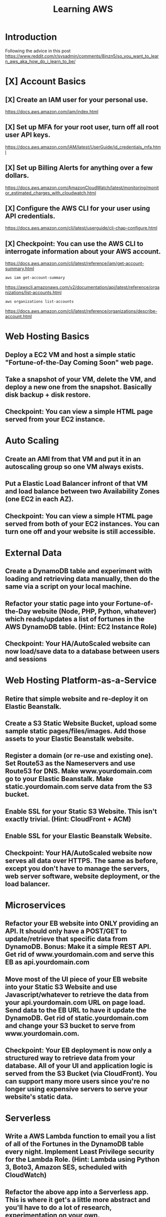 #+TITLE: Learning AWS
#+STARTUP: overview
#+OPTIONS: toc:2

*   Introduction
Following the advice in this post https://www.reddit.com/r/sysadmin/comments/8inzn5/so_you_want_to_learn_aws_aka_how_do_i_learn_to_be/
* [X] Account Basics
** [X] Create an IAM user for your personal use.
https://docs.aws.amazon.com/iam/index.html
** [X] Set up MFA for your root user, turn off all root user API keys.
https://docs.aws.amazon.com/IAM/latest/UserGuide/id_credentials_mfa.html
** [X] Set up Billing Alerts for anything over a few dollars.
https://docs.aws.amazon.com/AmazonCloudWatch/latest/monitoring/monitor_estimated_charges_with_cloudwatch.html
** [X] Configure the AWS CLI for your user using API credentials.
https://docs.aws.amazon.com/cli/latest/userguide/cli-chap-configure.html
** [X] Checkpoint: You can use the AWS CLI to interrogate information about your AWS account.
https://docs.aws.amazon.com/cli/latest/reference/iam/get-account-summary.html
#+begin_src bash
aws iam get-account-summary
#+end_src
https://awscli.amazonaws.com/v2/documentation/api/latest/reference/organizations/list-accounts.html
#+begin_src bash
aws organizations list-accounts
#+end_src
https://docs.aws.amazon.com/cli/latest/reference/organizations/describe-account.html
*   Web Hosting Basics
**  Deploy a EC2 VM and host a simple static "Fortune-of-the-Day Coming Soon" web page.
**  Take a snapshot of your VM, delete the VM, and deploy a new one from the snapshot. Basically disk backup + disk restore.
**  Checkpoint: You can view a simple HTML page served from your EC2 instance.
*   Auto Scaling
**  Create an AMI from that VM and put it in an autoscaling group so one VM always exists.
**  Put a Elastic Load Balancer infront of that VM and load balance between two Availability Zones (one EC2 in each AZ).
**  Checkpoint: You can view a simple HTML page served from both of your EC2 instances. You can turn one off and your website is still accessible.
*   External Data
**  Create a DynamoDB table and experiment with loading and retrieving data manually, then do the same via a script on your local machine.
**  Refactor your static page into your Fortune-of-the-Day website (Node, PHP, Python, whatever) which reads/updates a list of fortunes in the AWS DynamoDB table. (Hint: EC2 Instance Role)
**  Checkpoint: Your HA/AutoScaled website can now load/save data to a database between users and sessions
*   Web Hosting Platform-as-a-Service
**  Retire that simple website and re-deploy it on Elastic Beanstalk.
**  Create a S3 Static Website Bucket, upload some sample static pages/files/images. Add those assets to your Elastic Beanstalk website.
**  Register a domain (or re-use and existing one). Set Route53 as the Nameservers and use Route53 for DNS. Make www.yourdomain.com go to your Elastic Beanstalk. Make static.yourdomain.com serve data from the S3 bucket.
**  Enable SSL for your Static S3 Website. This isn't exactly trivial. (Hint: CloudFront + ACM)
**  Enable SSL for your Elastic Beanstalk Website.
**  Checkpoint: Your HA/AutoScaled website now serves all data over HTTPS. The same as before, except you don't have to manage the servers, web server software, website deployment, or the load balancer.
*   Microservices
**  Refactor your EB website into ONLY providing an API. It should only have a POST/GET to update/retrieve that specific data from DynamoDB. Bonus: Make it a simple REST API. Get rid of www.yourdomain.com and serve this EB as api.yourdomain.com
**  Move most of the UI piece of your EB website into your Static S3 Website and use Javascript/whatever to retrieve the data from your api.yourdomain.com URL on page load. Send data to the EB URL to have it update the DynamoDB. Get rid of static.yourdomain.com and change your S3 bucket to serve from www.yourdomain.com.
**  Checkpoint: Your EB deployment is now only a structured way to retrieve data from your database. All of your UI and application logic is served from the S3 Bucket (via CloudFront). You can support many more users since you're no longer using expensive servers to serve your website's static data.
*   Serverless
**  Write a AWS Lambda function to email you a list of all of the Fortunes in the DynamoDB table every night. Implement Least Privilege security for the Lambda Role. (Hint: Lambda using Python 3, Boto3, Amazon SES, scheduled with CloudWatch)
**  Refactor the above app into a Serverless app. This is where it get's a little more abstract and you'll have to do a lot of research, experimentation on your own.
***  The architecture: Static S3 Website Front-End calls API Gateway which executes a Lambda Function which reads/updates data in the DyanmoDB table.
**  Use your SSL enabled bucket as the primary domain landing page with static content.
**  Create an AWS API Gateway, use it to forward HTTP requests to an AWS Lambda function that queries the same data from DynamoDB as your EB Microservice.
**  Your S3 static content should make Javascript calls to the API Gateway and then update the page with the retrieved data.
**  Once you have the "Get Fortune" API Gateway + Lambda working, do the "New Fortune" API.
**  Checkpoint: Your API Gateway and S3 Bucket are fronted by CloudFront with SSL. You have no EC2 instances deployed. All work is done by AWS services and billed as consumed.
*   Cost Analysis
**  Explore the AWS pricing models and see how pricing is structured for the services you've used.
**  Answer the following for each of the main architectures you built:
**  Roughly how much would this have costed for a month?
**  How would I scale this architecture and how would my costs change?
**  Architectures
**  Basic Web Hosting: HA EC2 Instances Serving Static Web Page behind ELB
**  Microservices: Elastic Beanstalk SSL Website for only API + S3 Static Website for all static content + DynamoDB Table + Route53 + CloudFront SSL
**  Serverless: Serverless Website using API Gateway + Lambda Functions + DynamoDB + Route53 + CloudFront SSL + S3 Static Website for all static content
*   Automation
*!!! This is REALLY important !!!*
**   These technologies are the most powerful when they're automated. You can make a Development environment in minutes and experiment and throw it away without a thought. This stuff isn't easy, but it's where the really skilled people excel.
**   Automate the deployment of the architectures above. Use whatever tool you want. The popular ones are AWS CloudFormation or Teraform. Store your code in AWS CodeCommit or on GitHub. Yes, you can automate the deployment of ALL of the above with native AWS tools.
**  I suggest when you get each app-related section of the done by hand you go back and automate the provisioning of the infrastructure. For example, automate the provisioning of your EC2 instance. Automate the creation of your S3 Bucket with Static Website Hosting enabled, etc. This is not easy, but it is very rewarding when you see it work.
*   Continuous Delivery
**   As you become more familiar with Automating deployments you should explore and implement a Continuous Delivery pipeline.
**  Develop a CI/CD pipeline to automatically update a dev deployment of your infrastructure when new code is published, and then build a workflow to update the production version if approved. Travis CI is a decent SaaS tool, Jenkins has a huge following too, if you want to stick with AWS-specific technologies you'll be looking at CodePipeline.
*   Miscellaneous / Bonus
These didn't fit in nicely anywhere but are important AWS topics you should also explore:
**  IAM: You should really learn how to create complex IAM Policies. You would have had to do basic roles+policies for for the EC2 Instance Role and Lambda Execution Role, but there are many advanced features.
**  Networking: Create a new VPC from scratch with multiple subnets (you'll learn a LOT of networking concepts), once that is working create another VPC and peer them together. Get a VM in each subnet to talk to eachother using only their private IP addresses.
**  KMS: Go back and redo the early EC2 instance goals but enable encryption on the disk volumes. Learn how to encrypt an AMI.
